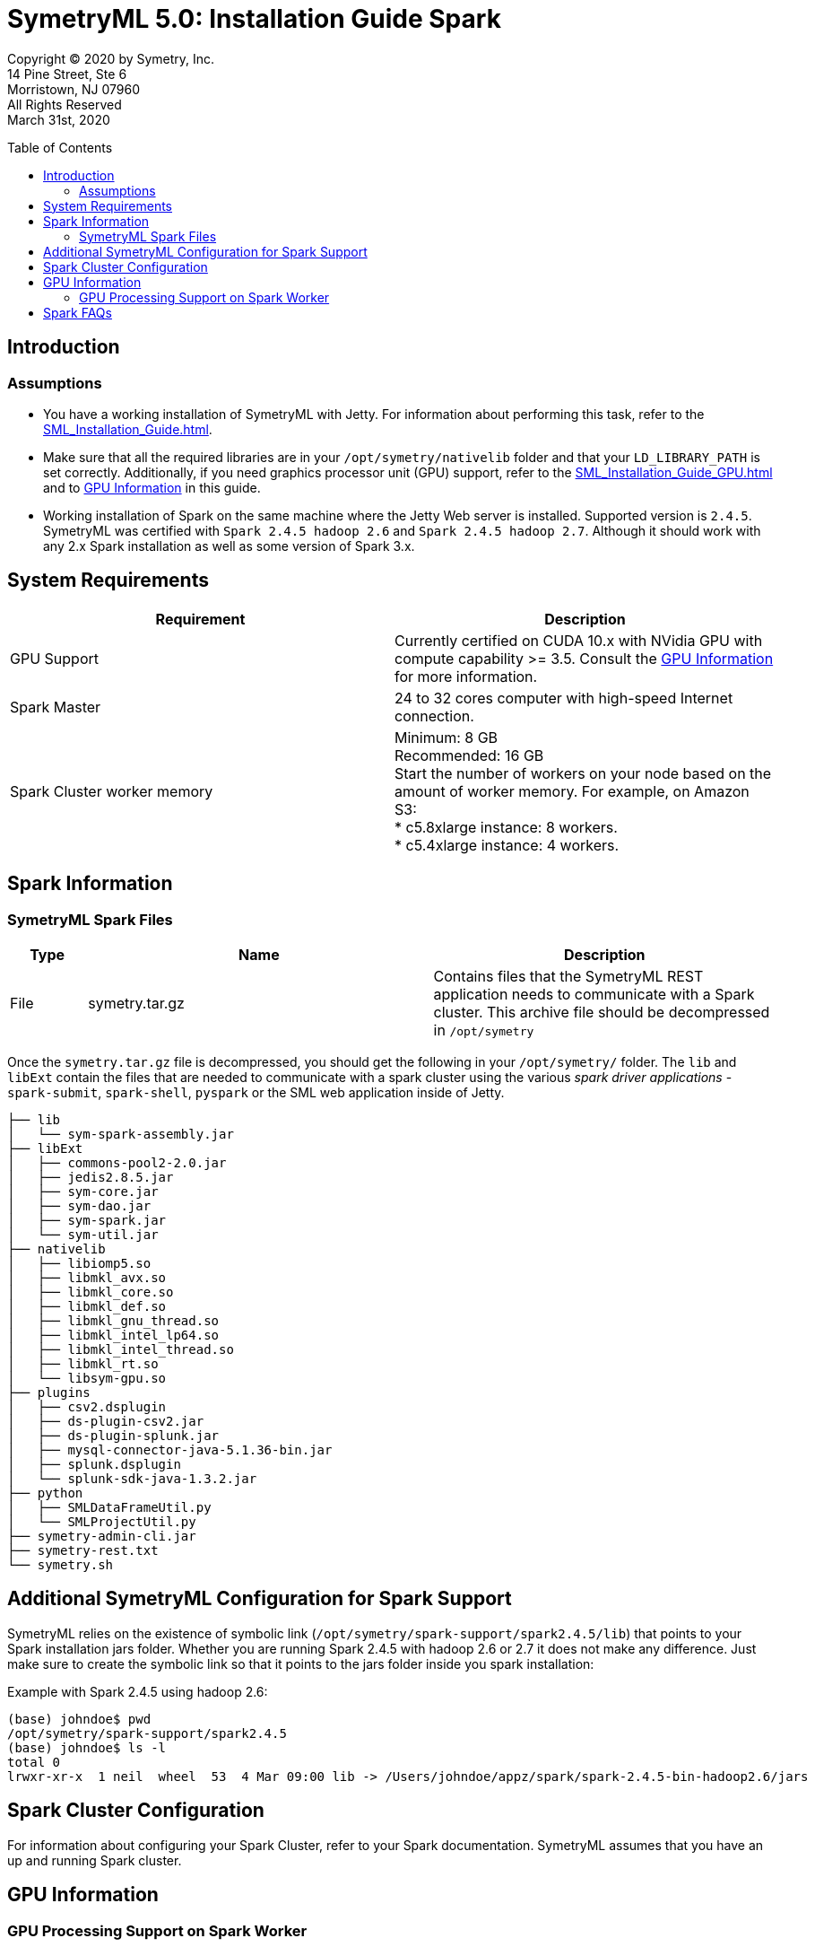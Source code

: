 
// Document variables
:VERSION: 5.0
= SymetryML {VERSION}:  Installation Guide Spark
:toc:
:source-highlighter: rouge
:toclevels: 2
:toc-placement: preamble
:doctype: book


Copyright © 2020 by Symetry, Inc. +
14 Pine Street, Ste 6 +
Morristown, NJ 07960 +
All Rights Reserved +
March 31st, 2020

[[introduction]]
== Introduction

[[assumptions]]
=== Assumptions

* You have a working installation of SymetryML with Jetty. For information about performing this task, refer to the <<SML_Installation_Guide.adoc#>>.
* Make sure that all the required libraries are in your `/opt/symetry/nativelib` folder and that your `LD_LIBRARY_PATH` is set correctly. Additionally, if you need graphics processor unit (GPU) support, refer to the <<SML_Installation_Guide_GPU.adoc#>> and to <<gpu-information>> in this guide.
* Working installation of Spark on the same machine where the Jetty Web server is installed. Supported version is `2.4.5`. SymetryML was certified with `Spark 2.4.5 hadoop 2.6` and `Spark 2.4.5 hadoop 2.7`. Although it should work with any 2.x Spark installation as well as some version of Spark 3.x.


[[system-requirements]]
== System Requirements

[cols="<,<",options="header",]
|==============================================================================
| Requirement |Description
| GPU Support | Currently certified on CUDA 10.x with NVidia GPU with compute capability >= 3.5. Consult the <<gpu-information>> for more information.
| Spark Master |24 to 32 cores computer with high-speed Internet connection.
| Spark Cluster worker memory |  Minimum: 8 GB + 
 Recommended: 16 GB + 
 Start the number of workers on your node based on the amount of worker memory. For example, on Amazon S3: + 
 * c5.8xlarge instance: 8 workers. + 
 * c5.4xlarge instance: 4 workers. 
|==============================================================================

[[spark-information]]
== Spark Information

[[symetryml-spark-files]]
=== SymetryML Spark Files

[cols="<10%,<45%,<45%",options="header",]
|==============================================================================================================================================
|Type |Name |Description
|File |symetry.tar.gz |Contains files that the SymetryML REST application needs to communicate with a Spark cluster. This archive file should be decompressed in `/opt/symetry`
|==============================================================================================================================================

Once the `symetry.tar.gz` file is decompressed, you should get the following in your `/opt/symetry/` folder. The `lib` and `libExt` contain the files that are needed to communicate with a spark cluster using the various _spark driver applications_ - `spark-submit`, `spark-shell`, `pyspark` or the SML web application inside of Jetty.

[source, bash]
....
├── lib
│   └── sym-spark-assembly.jar
├── libExt
│   ├── commons-pool2-2.0.jar
│   ├── jedis2.8.5.jar
│   ├── sym-core.jar
│   ├── sym-dao.jar
│   ├── sym-spark.jar
│   └── sym-util.jar
├── nativelib
│   ├── libiomp5.so
│   ├── libmkl_avx.so
│   ├── libmkl_core.so
│   ├── libmkl_def.so
│   ├── libmkl_gnu_thread.so
│   ├── libmkl_intel_lp64.so
│   ├── libmkl_intel_thread.so
│   ├── libmkl_rt.so
│   └── libsym-gpu.so
├── plugins
│   ├── csv2.dsplugin
│   ├── ds-plugin-csv2.jar
│   ├── ds-plugin-splunk.jar
│   ├── mysql-connector-java-5.1.36-bin.jar
│   ├── splunk.dsplugin
│   └── splunk-sdk-java-1.3.2.jar
├── python
│   ├── SMLDataFrameUtil.py
│   └── SMLProjectUtil.py
├── symetry-admin-cli.jar
├── symetry-rest.txt
└── symetry.sh
....

[[addition-sml-config-for-spark]]
== Additional SymetryML Configuration for Spark Support

SymetryML relies on the existence of symbolic link (`/opt/symetry/spark-support/spark2.4.5/lib`) that points to your Spark installation jars folder. Whether you are running Spark 2.4.5 with hadoop 2.6 or 2.7 it does not make any difference. Just make sure to create the symbolic link so that it points to the jars folder inside you spark installation:


Example with Spark 2.4.5 using hadoop 2.6:

[source, bash]
....
(base) johndoe$ pwd
/opt/symetry/spark-support/spark2.4.5
(base) johndoe$ ls -l
total 0
lrwxr-xr-x  1 neil  wheel  53  4 Mar 09:00 lib -> /Users/johndoe/appz/spark/spark-2.4.5-bin-hadoop2.6/jars
....

[[spark-cluster-configuration]]
== Spark Cluster Configuration

For information about configuring your Spark Cluster, refer to your Spark documentation. SymetryML assumes that you have an up and running Spark cluster.

[[gpu-information]]
== GPU Information

[[gpu-processing-support-on-spark-worker]]
=== GPU Processing Support on Spark Worker

You can use a GPU on each worker node in your Spark cluster. If you do, be sure to install all required NVIDIA GPU drivers on each worker node in your cluster. This process is described in the next section.

[[additional-gpu-steps-on-spark-worker]]
==== Additional GPU Steps on Spark Worker

Perform the following procedure to configure the nodes that will be running your spark worker for use with the NVIDIA GPU. This applies to linux.

Download Cuda 10.x from https://developer.nvidia.com/

1. Install CUDA, and then use the nvidia-smi command to verify that CUDA is working.
2. Make sure that your Spark Worker `/opt/symetry/nativelib` contains the same `.so` as your SymetryML 4.2 jetty server. Please consults __SymetryML_{VERSION}_Installation Guide__ for more information
3. Be sure that Jetty user LD_LIBRARY_PATH is set correctly like in the following:
....
# download cuda
wget http://developer.download.nvidia.com/compute/cuda/10.2/Prod/local_installers/cuda_10.2.89_440.33.01_linux.run

# run the installer
chmod +x cuda_10.2.89_440.33.01_linux.run
./cuda_10.2.89_440.33.01_linux.run
nvdia-smi
# edit /home/jetty/.bashrc
sudo su jetty
cd
emacs .bashrc
# /home/jetty/.bashrc additional entries
LD_LIBRARY_PATH=$LD_LIBRARY_PATH:/usr/local/cuda/lib64:/opt/symetry/nativelib
export LD_LIBRARY_PATH
....

[[gpu-support]]
==== GPU Support

[cols=",",options="header",]
|=====================================================
|GPU Support |Description
|CUDA library |Currently certified on CUDA 10.x
|Intel MKL |Working with MKL version 11.0.0 and higher
|=====================================================

[[spark-faqs]]
== Spark FAQs 

*Question:* What does the following error message mean: `ERROR 500: INTERNAL_SERVER_ERROR : Cannot assign requested address`. + 
*Answer:* Be sure the SymetryML configuration files (/opt/symetry/symetry-rest.txt) has the rtlm.option.spark.listener.host YOUR_HOST set correctly.

*Question:* What does the following error message mean: `java.lang.OutOfMemoryError: GC overhead limit exceeded`. + 
*Answer:*Increase your worker memory using spark configuration parameters.

*Question:* What does the following error message mean: `15/08/17 17:43:47 ERROR WorkerWatcher: Error was: akka.remote.InvalidAssociation: Invalid address: akka.tcp://sparkWorker@boson.local:49991`. + 
*Answer:* This error is most likely caused by lack of memory so, verify worker logs and increase your worker memory.

*Question:* I see `[java.net.BindException: Address already in use` message in my log. + 
*Answer:* You can usually ignore this message.



